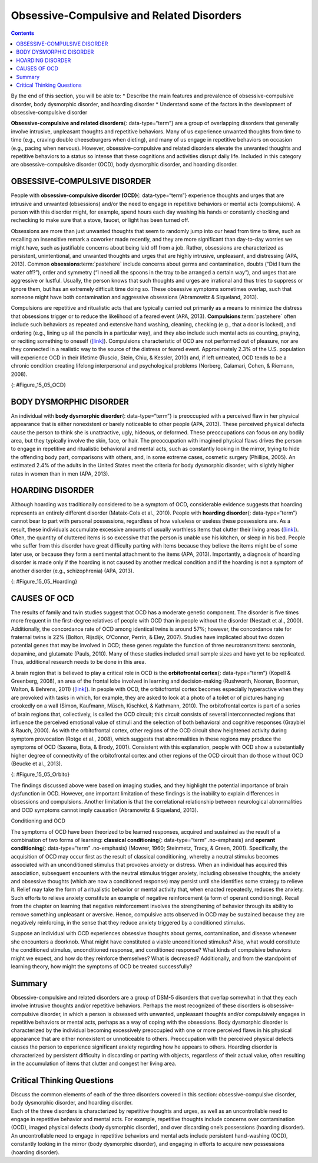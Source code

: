 ==========================================
Obsessive-Compulsive and Related Disorders
==========================================



.. contents::
   :depth: 3
..

.. container::

   By the end of this section, you will be able to: \* Describe the main
   features and prevalence of obsessive-compulsive disorder, body
   dysmorphic disorder, and hoarding disorder \* Understand some of the
   factors in the development of obsessive-compulsive disorder

**Obsessive-compulsive and related disorders**\ {: data-type=“term”} are
a group of overlapping disorders that generally involve intrusive,
unpleasant thoughts and repetitive behaviors. Many of us experience
unwanted thoughts from time to time (e.g., craving double cheeseburgers
when dieting), and many of us engage in repetitive behaviors on occasion
(e.g., pacing when nervous). However, obsessive-compulsive and related
disorders elevate the unwanted thoughts and repetitive behaviors to a
status so intense that these cognitions and activities disrupt daily
life. Included in this category are obsessive-compulsive disorder (OCD),
body dysmorphic disorder, and hoarding disorder.

OBSESSIVE-COMPULSIVE DISORDER
=============================

People with **obsessive-compulsive disorder (OCD)**\ {:
data-type=“term”} experience thoughts and urges that are intrusive and
unwanted (obsessions) and/or the need to engage in repetitive behaviors
or mental acts (compulsions). A person with this disorder might, for
example, spend hours each day washing his hands or constantly checking
and rechecking to make sure that a stove, faucet, or light has been
turned off.

Obsessions are more than just unwanted thoughts that seem to randomly
jump into our head from time to time, such as recalling an insensitive
remark a coworker made recently, and they are more significant than
day-to-day worries we might have, such as justifiable concerns about
being laid off from a job. Rather, obsessions are characterized as
persistent, unintentional, and unwanted thoughts and urges that are
highly intrusive, unpleasant, and distressing (APA, 2013). Common
**obsessions**:term:`pastehere` include concerns about
germs and contamination, doubts (“Did I turn the water off?”), order and
symmetry (“I need all the spoons in the tray to be arranged a certain
way”), and urges that are aggressive or lustful. Usually, the person
knows that such thoughts and urges are irrational and thus tries to
suppress or ignore them, but has an extremely difficult time doing so.
These obsessive symptoms sometimes overlap, such that someone might have
both contamination and aggressive obsessions (Abramowitz & Siqueland,
2013).

Compulsions are repetitive and ritualistic acts that are typically
carried out primarily as a means to minimize the distress that
obsessions trigger or to reduce the likelihood of a feared event (APA,
2013). **Compulsions**:term:`pastehere` often include
such behaviors as repeated and extensive hand washing, cleaning,
checking (e.g., that a door is locked), and ordering (e.g., lining up
all the pencils in a particular way), and they also include such mental
acts as counting, praying, or reciting something to oneself
(`[link] <#Figure_15_05_OCD>`__). Compulsions characteristic of OCD are
not performed out of pleasure, nor are they connected in a realistic way
to the source of the distress or feared event. Approximately 2.3% of the
U.S. population will experience OCD in their lifetime (Ruscio, Stein,
Chiu, & Kessler, 2010) and, if left untreated, OCD tends to be a chronic
condition creating lifelong interpersonal and psychological problems
(Norberg, Calamari, Cohen, & Riemann, 2008).

|Photo A shows a person washing his or her hands. Photo B shows a person
placing a key into the keyhole on a door.|\ {: #Figure_15_05_OCD}

BODY DYSMORPHIC DISORDER
========================

An individual with **body dysmorphic disorder**\ {: data-type=“term”} is
preoccupied with a perceived flaw in her physical appearance that is
either nonexistent or barely noticeable to other people (APA, 2013).
These perceived physical defects cause the person to think she is
unattractive, ugly, hideous, or deformed. These preoccupations can focus
on any bodily area, but they typically involve the skin, face, or hair.
The preoccupation with imagined physical flaws drives the person to
engage in repetitive and ritualistic behavioral and mental acts, such as
constantly looking in the mirror, trying to hide the offending body
part, comparisons with others, and, in some extreme cases, cosmetic
surgery (Phillips, 2005). An estimated 2.4% of the adults in the United
States meet the criteria for body dysmorphic disorder, with slightly
higher rates in women than in men (APA, 2013).

HOARDING DISORDER
=================

Although hoarding was traditionally considered to be a symptom of OCD,
considerable evidence suggests that hoarding represents an entirely
different disorder (Mataix-Cols et al., 2010). People with **hoarding
disorder**\ {: data-type=“term”} cannot bear to part with personal
possessions, regardless of how valueless or useless these possessions
are. As a result, these individuals accumulate excessive amounts of
usually worthless items that clutter their living areas
(`[link] <#Figure_15_05_Hoarding>`__). Often, the quantity of cluttered
items is so excessive that the person is unable use his kitchen, or
sleep in his bed. People who suffer from this disorder have great
difficulty parting with items because they believe the items might be of
some later use, or because they form a sentimental attachment to the
items (APA, 2013). Importantly, a diagnosis of hoarding disorder is made
only if the hoarding is not caused by another medical condition and if
the hoarding is not a symptom of another disorder (e.g., schizophrenia)
(APA, 2013).

|A photograph shows a small room containing tall piles of boxes,
overflowing with papers, binders, and various other possessions. Much of
the furniture and floor are concealed beneath these other objects.|\ {:
#Figure_15_05_Hoarding}

CAUSES OF OCD
=============

The results of family and twin studies suggest that OCD has a moderate
genetic component. The disorder is five times more frequent in the
first-degree relatives of people with OCD than in people without the
disorder (Nestadt et al., 2000). Additionally, the concordance rate of
OCD among identical twins is around 57%; however, the concordance rate
for fraternal twins is 22% (Bolton, Rijsdijk, O’Connor, Perrin, & Eley,
2007). Studies have implicated about two dozen potential genes that may
be involved in OCD; these genes regulate the function of three
neurotransmitters: serotonin, dopamine, and glutamate (Pauls, 2010).
Many of these studies included small sample sizes and have yet to be
replicated. Thus, additional research needs to be done in this area.

A brain region that is believed to play a critical role in OCD is the
**orbitofrontal cortex**\ {: data-type=“term”} (Kopell & Greenberg,
2008), an area of the frontal lobe involved in learning and
decision-making (Rushworth, Noonan, Boorman, Walton, & Behrens, 2011)
(`[link] <#Figure_15_05_Orbito>`__). In people with OCD, the
orbitofrontal cortex becomes especially hyperactive when they are
provoked with tasks in which, for example, they are asked to look at a
photo of a toilet or of pictures hanging crookedly on a wall (Simon,
Kaufmann, Müsch, Kischkel, & Kathmann, 2010). The orbitofrontal cortex
is part of a series of brain regions that, collectively, is called the
OCD circuit; this circuit consists of several interconnected regions
that influence the perceived emotional value of stimuli and the
selection of both behavioral and cognitive responses (Graybiel & Rauch,
2000). As with the orbitofrontal cortex, other regions of the OCD
circuit show heightened activity during symptom provocation (Rotge et
al., 2008), which suggests that abnormalities in these regions may
produce the symptoms of OCD (Saxena, Bota, & Brody, 2001). Consistent
with this explanation, people with OCD show a substantially higher
degree of connectivity of the orbitofrontal cortex and other regions of
the OCD circuit than do those without OCD (Beucke et al., 2013).

|An illustration of the brain identifies the location of three areas and
their associated disorders: the anterior cingulate cortex (hoarding
disorder), the prefrontal cortex (body dysmorphic disorder), and the
orbitofrontal cortex (obsessive-compulsive disorder).|\ {:
#Figure_15_05_Orbito}

The findings discussed above were based on imaging studies, and they
highlight the potential importance of brain dysfunction in OCD. However,
one important limitation of these findings is the inability to explain
differences in obsessions and compulsions. Another limitation is that
the correlational relationship between neurological abnormalities and
OCD symptoms cannot imply causation (Abramowitz & Siqueland, 2013).

.. container:: psychology connect-the-concepts

   .. container::

      Conditioning and OCD

   The symptoms of OCD have been theorized to be learned responses,
   acquired and sustained as the result of a combination of two forms of
   learning: **classical conditioning**\ {: data-type=“term”
   .no-emphasis} and **operant conditioning**\ {: data-type=“term”
   .no-emphasis} (Mowrer, 1960; Steinmetz, Tracy, & Green, 2001).
   Specifically, the acquisition of OCD may occur first as the result of
   classical conditioning, whereby a neutral stimulus becomes associated
   with an unconditioned stimulus that provokes anxiety or distress.
   When an individual has acquired this association, subsequent
   encounters with the neutral stimulus trigger anxiety, including
   obsessive thoughts; the anxiety and obsessive thoughts (which are now
   a conditioned response) may persist until she identifies some
   strategy to relieve it. Relief may take the form of a ritualistic
   behavior or mental activity that, when enacted repeatedly, reduces
   the anxiety. Such efforts to relieve anxiety constitute an example of
   negative reinforcement (a form of operant conditioning). Recall from
   the chapter on learning that negative reinforcement involves the
   strengthening of behavior through its ability to remove something
   unpleasant or aversive. Hence, compulsive acts observed in OCD may be
   sustained because they are negatively reinforcing, in the sense that
   they reduce anxiety triggered by a conditioned stimulus.

   Suppose an individual with OCD experiences obsessive thoughts about
   germs, contamination, and disease whenever she encounters a doorknob.
   What might have constituted a viable unconditioned stimulus? Also,
   what would constitute the conditioned stimulus, unconditioned
   response, and conditioned response? What kinds of compulsive
   behaviors might we expect, and how do they reinforce themselves? What
   is decreased? Additionally, and from the standpoint of learning
   theory, how might the symptoms of OCD be treated successfully?

Summary
=======

Obsessive-compulsive and related disorders are a group of DSM-5
disorders that overlap somewhat in that they each involve intrusive
thoughts and/or repetitive behaviors. Perhaps the most recognized of
these disorders is obsessive-compulsive disorder, in which a person is
obsessed with unwanted, unpleasant thoughts and/or compulsively engages
in repetitive behaviors or mental acts, perhaps as a way of coping with
the obsessions. Body dysmorphic disorder is characterized by the
individual becoming excessively preoccupied with one or more perceived
flaws in his physical appearance that are either nonexistent or
unnoticeable to others. Preoccupation with the perceived physical
defects causes the person to experience significant anxiety regarding
how he appears to others. Hoarding disorder is characterized by
persistent difficulty in discarding or parting with objects, regardless
of their actual value, often resulting in the accumulation of items that
clutter and congest her living area.

.. card-carousel:: 4

    .. card:: Question

      Which of the following best illustrates a compulsion?

      1. mentally counting backward from 1,000
      2. persistent fear of germs
      3. thoughts of harming a neighbor
      4. falsely believing that a spouse has been cheating {: type=“a”}

  .. dropdown:: Check Answer

      A
  .. Card:: Question

      Research indicates that the symptoms of OCD \________.

      1. are similar to the symptoms of panic disorder
      2. are triggered by low levels of stress hormones
      3. are related to hyperactivity in the orbitofrontal cortex
      4. are reduced if people are asked to view photos of stimuli that
         trigger the symptoms {: type=“a”}

   .. container::

      C

Critical Thinking Questions
===========================

.. container::

   .. container::

      Discuss the common elements of each of the three disorders covered
      in this section: obsessive-compulsive disorder, body dysmorphic
      disorder, and hoarding disorder.

   .. container::

      Each of the three disorders is characterized by repetitive
      thoughts and urges, as well as an uncontrollable need to engage in
      repetitive behavior and mental acts. For example, repetitive
      thoughts include concerns over contamination (OCD), imaged
      physical defects (body dysmorphic disorder), and over discarding
      one’s possessions (hoarding disorder). An uncontrollable need to
      engage in repetitive behaviors and mental acts include persistent
      hand-washing (OCD), constantly looking in the mirror (body
      dysmorphic disorder), and engaging in efforts to acquire new
      possessions (hoarding disorder).

.. glossary::

   body dysmorphic disorder
      involves excessive preoccupation with an imagined defect in
      physical appearance ^
   hoarding disorder
      characterized by persistent difficulty in parting with
      possessions, regardless of their actual value or usefulness ^
   obsessive-compulsive and related disorders
      group of overlapping disorders listed in the DSM-5 that involves
      intrusive, unpleasant thoughts and/or repetitive behaviors ^
   obsessive-compulsive disorder
      characterized by the tendency to experience intrusive and unwanted
      thoughts and urges (obsession) and/or the need to engage in
      repetitive behaviors or mental acts (compulsions) in response to
      the unwanted thoughts and urges ^
   orbitofrontal cortex
      area of the frontal lobe involved in learning and decision-making

.. |Photo A shows a person washing his or her hands. Photo B shows a person placing a key into the keyhole on a door.| image:: ../resources/CNX_Psych_15_05_OCD.jpg
.. |A photograph shows a small room containing tall piles of boxes, overflowing with papers, binders, and various other possessions. Much of the furniture and floor are concealed beneath these other objects.| image:: ../resources/CNX_Psych_15_05_Hoarding.jpg
.. |An illustration of the brain identifies the location of three areas and their associated disorders: the anterior cingulate cortex (hoarding disorder), the prefrontal cortex (body dysmorphic disorder), and the orbitofrontal cortex (obsessive-compulsive disorder).| image:: ../resources/CNX_Psych_15_05_Orbito.jpg
